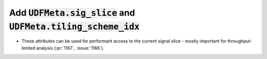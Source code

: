 Add :code:`UDFMeta.sig_slice` and :code:`UDFMeta.tiling_scheme_idx`
===================================================================

* These attributes can be used for performant access to the current signal
  slice - mostly important for throughput-limited analysis (:pr:`1167`, :issue:`1166`).
